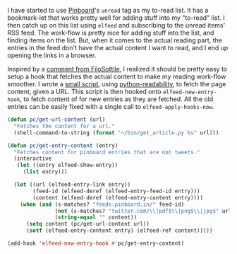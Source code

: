 #+BEGIN_COMMENT
.. title: Elfeed hook to fetch full content
.. slug: elfeed-hook-to-fetch-full-content
.. date: 2015-12-19 13:42:29 UTC+05:30
.. tags: emacs, elfeed, pinboard, hack, blag
.. category:
.. link:
.. description: A hack to fetch content for unread Pinboard bookmarks.
.. type: text
#+END_COMMENT


I have started to use [[http://pinboard.in][Pinboard]]'s ~unread~ tag as my to-read list.  It has a
bookmark-let that works pretty well for adding stuff into my "to-read" list.  I
then catch up on this list using ~elfeed~ and subscribing to the unread items'
RSS feed.  The work-flow is pretty nice for adding stuff into the list, and
finding items on the list. But, when it comes to the actual reading part, the
entries in the feed don't have the actual content I want to read, and I end up
opening the links in a browser.

Inspired by a [[https://github.com/sursh/blaggregator/pull/80#issuecomment-165849126][comment from FiloSottile]], I realized it should be pretty easy to
setup a hook that fetches the actual content to make my reading work-flow
smoother. I wrote a [[https://github.com/punchagan/dot-files/blob/master/bin/get_article.py][small script]], using [[https://github.com/buriy/python-readability][python-readability]], to fetch the page
content, given a URL. This script is then hooked onto ~elfeed-new-entry-hook~,
to fetch content of for new entries as they are fetched.  All the old entries
can be easily fixed with a single call to ~elfeed-apply-hooks-now~.

#+BEGIN_SRC emacs-lisp
  (defun pc/get-url-content (url)
    "Fetches the content for a url."
    (shell-command-to-string (format "~/bin/get_article.py %s" url)))

  (defun pc/get-entry-content (entry)
    "Fetches content for pinboard entries that are not tweets."
    (interactive
     (let ((entry elfeed-show-entry))
       (list entry)))

    (let ((url (elfeed-entry-link entry))
          (feed-id (elfeed-deref (elfeed-entry-feed-id entry)))
          (content (elfeed-deref (elfeed-entry-content entry))))
      (when (and (s-matches? "feeds.pinboard.in/" feed-id)
                 (not (s-matches? "twitter.com/\\|pdf$\\|png$\\|jpg$" url))
                 (string-equal "" content))
        (setq content (pc/get-url-content url))
        (setf (elfeed-entry-content entry) (elfeed-ref content)))))

  (add-hook 'elfeed-new-entry-hook #'pc/get-entry-content)
#+END_SRC
